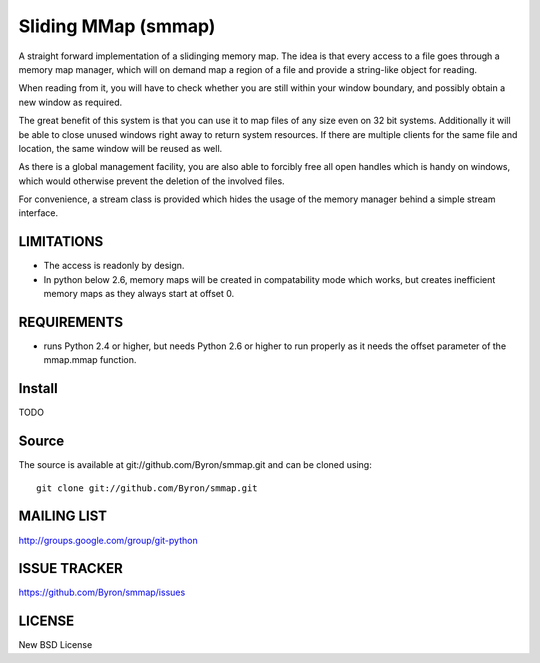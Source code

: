 ####################
Sliding MMap (smmap)
####################
A straight forward implementation of a slidinging memory map.
The idea is that every access to a file goes through a memory map manager, which will on demand map a region of a file and provide a string-like object for reading. 

When reading from it, you will have to check whether you are still within your window boundary, and possibly obtain a new window as required.

The great benefit of this system is that you can use it to map files of any size even on 32 bit systems. Additionally it will be able to close unused windows right away to return system resources. If there are multiple clients for the same file and location, the same window will be reused as well.

As there is a global management facility, you are also able to forcibly free all open handles which is handy on windows, which would otherwise prevent the deletion of the involved files.

For convenience, a stream class is provided which hides the usage of the memory manager behind a simple stream interface.

************
LIMITATIONS
************
* The access is readonly by design.
* In python below 2.6, memory maps will be created in compatability mode which works, but creates inefficient memory maps as they always start at offset 0.

************
REQUIREMENTS
************
* runs Python 2.4 or higher, but needs Python 2.6 or higher to run properly as it needs the offset parameter of the mmap.mmap function.

*******
Install
*******
TODO

******
Source
******
The source is available at git://github.com/Byron/smmap.git and can be cloned using::
    
    git clone git://github.com/Byron/smmap.git

************
MAILING LIST
************
http://groups.google.com/group/git-python

*************
ISSUE TRACKER
*************
https://github.com/Byron/smmap/issues

*******
LICENSE
*******
New BSD License
